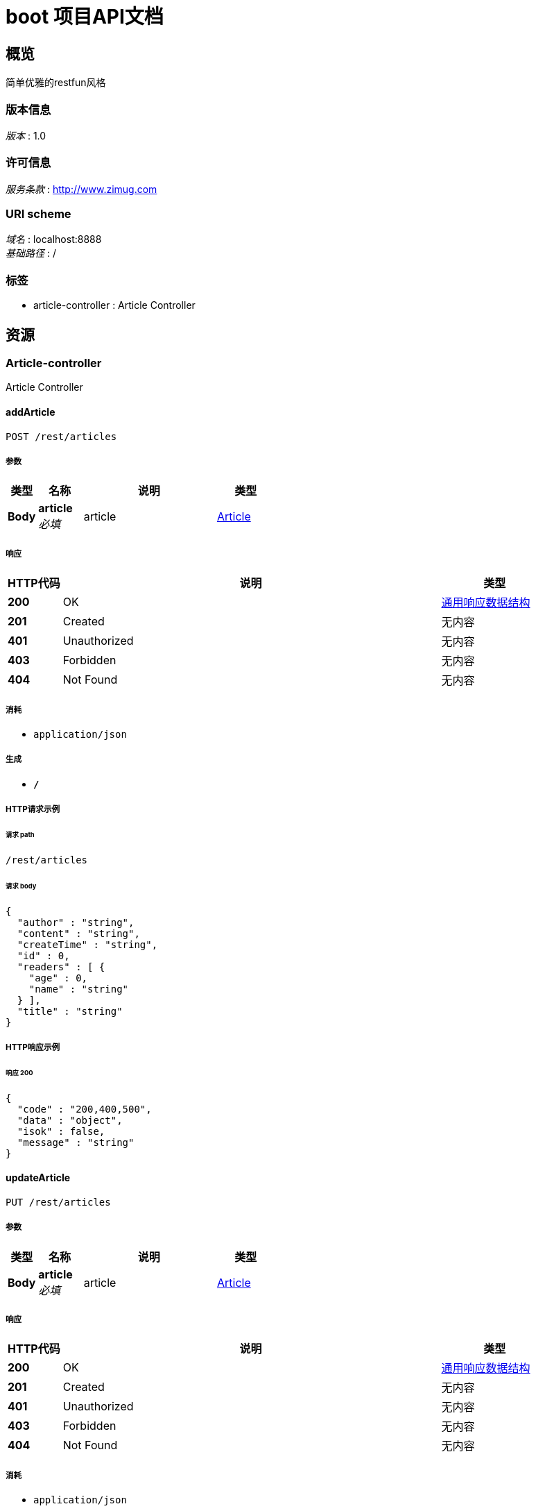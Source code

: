 = boot 项目API文档


[[_overview]]
== 概览
简单优雅的restfun风格


=== 版本信息
[%hardbreaks]
__版本__ : 1.0


=== 许可信息
[%hardbreaks]
__服务条款__ : http://www.zimug.com


=== URI scheme
[%hardbreaks]
__域名__ : localhost:8888
__基础路径__ : /


=== 标签

* article-controller : Article Controller




[[_paths]]
== 资源

[[_article-controller_resource]]
=== Article-controller
Article Controller


[[_addarticleusingpost_1]]
==== addArticle
....
POST /rest/articles
....


===== 参数

[options="header", cols=".^2,.^3,.^9,.^4"]
|===
|类型|名称|说明|类型
|**Body**|**article** +
__必填__|article|<<_article,Article>>
|===


===== 响应

[options="header", cols=".^2,.^14,.^4"]
|===
|HTTP代码|说明|类型
|**200**|OK|<<_518044bc20828ddbf90d93ad4ef341f6,通用响应数据结构>>
|**201**|Created|无内容
|**401**|Unauthorized|无内容
|**403**|Forbidden|无内容
|**404**|Not Found|无内容
|===


===== 消耗

* `application/json`


===== 生成

* `*/*`


===== HTTP请求示例

====== 请求 path
----
/rest/articles
----


====== 请求 body
[source,json]
----
{
  "author" : "string",
  "content" : "string",
  "createTime" : "string",
  "id" : 0,
  "readers" : [ {
    "age" : 0,
    "name" : "string"
  } ],
  "title" : "string"
}
----


===== HTTP响应示例

====== 响应 200
[source,json]
----
{
  "code" : "200,400,500",
  "data" : "object",
  "isok" : false,
  "message" : "string"
}
----


[[_updatearticleusingput]]
==== updateArticle
....
PUT /rest/articles
....


===== 参数

[options="header", cols=".^2,.^3,.^9,.^4"]
|===
|类型|名称|说明|类型
|**Body**|**article** +
__必填__|article|<<_article,Article>>
|===


===== 响应

[options="header", cols=".^2,.^14,.^4"]
|===
|HTTP代码|说明|类型
|**200**|OK|<<_518044bc20828ddbf90d93ad4ef341f6,通用响应数据结构>>
|**201**|Created|无内容
|**401**|Unauthorized|无内容
|**403**|Forbidden|无内容
|**404**|Not Found|无内容
|===


===== 消耗

* `application/json`


===== 生成

* `*/*`


===== HTTP请求示例

====== 请求 path
----
/rest/articles
----


====== 请求 body
[source,json]
----
{
  "author" : "string",
  "content" : "string",
  "createTime" : "string",
  "id" : 0,
  "readers" : [ {
    "age" : 0,
    "name" : "string"
  } ],
  "title" : "string"
}
----


===== HTTP响应示例

====== 响应 200
[source,json]
----
{
  "code" : "200,400,500",
  "data" : "object",
  "isok" : false,
  "message" : "string"
}
----


[[_getarticleusingget]]
==== getArticle
....
GET /rest/articles/{id}
....


===== 参数

[options="header", cols=".^2,.^3,.^9,.^4"]
|===
|类型|名称|说明|类型
|**Path**|**id** +
__必填__|id|integer (int64)
|===


===== 响应

[options="header", cols=".^2,.^14,.^4"]
|===
|HTTP代码|说明|类型
|**200**|OK|<<_518044bc20828ddbf90d93ad4ef341f6,通用响应数据结构>>
|**401**|Unauthorized|无内容
|**403**|Forbidden|无内容
|**404**|Not Found|无内容
|===


===== 消耗

* `application/json`


===== 生成

* `*/*`


===== HTTP请求示例

====== 请求 path
----
/rest/articles/0
----


===== HTTP响应示例

====== 响应 200
[source,json]
----
{
  "code" : "200,400,500",
  "data" : "object",
  "isok" : false,
  "message" : "string"
}
----


[[_deletearticleusingdelete]]
==== deleteArticle
....
DELETE /rest/articles/{id}
....


===== 参数

[options="header", cols=".^2,.^3,.^9,.^4"]
|===
|类型|名称|说明|类型
|**Path**|**id** +
__必填__|id|integer (int64)
|===


===== 响应

[options="header", cols=".^2,.^14,.^4"]
|===
|HTTP代码|说明|类型
|**200**|OK|<<_518044bc20828ddbf90d93ad4ef341f6,通用响应数据结构>>
|**204**|No Content|无内容
|**401**|Unauthorized|无内容
|**403**|Forbidden|无内容
|===


===== 消耗

* `application/json`


===== 生成

* `*/*`


===== HTTP请求示例

====== 请求 path
----
/rest/articles/0
----


===== HTTP响应示例

====== 响应 200
[source,json]
----
{
  "code" : "200,400,500",
  "data" : "object",
  "isok" : false,
  "message" : "string"
}
----




[[_definitions]]
== 定义

[[_article]]
=== Article

[options="header", cols=".^3,.^11,.^4"]
|===
|名称|说明|类型
|**author** +
__可选__|**样例** : `"string"`|string
|**content** +
__可选__|**样例** : `"string"`|string
|**createTime** +
__可选__|**样例** : `"string"`|string (date-time)
|**id** +
__可选__|**样例** : `0`|integer (int64)
|**readers** +
__可选__|**样例** : `[ "<<_reader>>" ]`|< <<_reader,Reader>> > array
|**title** +
__可选__|**样例** : `"string"`|string
|===


[[_reader]]
=== Reader

[options="header", cols=".^3,.^11,.^4"]
|===
|名称|说明|类型
|**age** +
__可选__|**样例** : `0`|integer (int32)
|**name** +
__可选__|**样例** : `"string"`|string
|===


[[_518044bc20828ddbf90d93ad4ef341f6]]
=== 通用响应数据结构

[options="header", cols=".^3,.^11,.^4"]
|===
|名称|说明|类型
|**code** +
__可选__|请求响应状态码 +
**样例** : `"200,400,500"`|integer (int32)
|**data** +
__可选__|请求结果数据 +
**样例** : `"object"`|object
|**isok** +
__可选__|请求是否处理成功 +
**样例** : `false`|boolean
|**message** +
__可选__|请求结果描述信息 +
**样例** : `"string"`|string
|===





